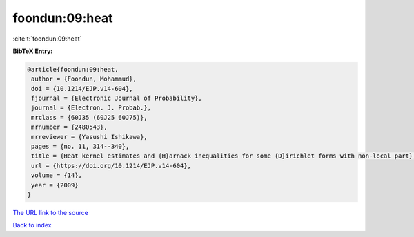 foondun:09:heat
===============

:cite:t:`foondun:09:heat`

**BibTeX Entry:**

.. code-block:: bibtex

   @article{foondun:09:heat,
    author = {Foondun, Mohammud},
    doi = {10.1214/EJP.v14-604},
    fjournal = {Electronic Journal of Probability},
    journal = {Electron. J. Probab.},
    mrclass = {60J35 (60J25 60J75)},
    mrnumber = {2480543},
    mrreviewer = {Yasushi Ishikawa},
    pages = {no. 11, 314--340},
    title = {Heat kernel estimates and {H}arnack inequalities for some {D}irichlet forms with non-local part},
    url = {https://doi.org/10.1214/EJP.v14-604},
    volume = {14},
    year = {2009}
   }
`The URL link to the source <ttps://doi.org/10.1214/EJP.v14-604}>`_


`Back to index <../By-Cite-Keys.html>`_
